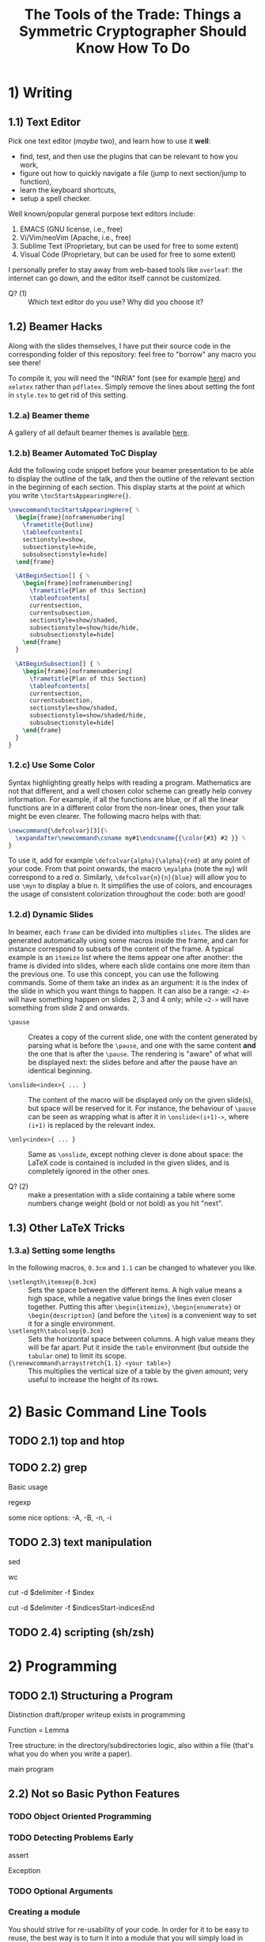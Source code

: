 #+TITLE: The Tools of the Trade: Things a Symmetric Cryptographer Should Know How To Do

* 1) Writing
** 1.1) Text Editor
Pick one text editor (/maybe/ two), and learn how to use it *well*:
- find, test, and then use the plugins that can be relevant to how you work,
- figure out how to quickly navigate a file (jump to next section/jump to function),
- learn the keyboard shortcuts,
- setup a spell checker.

Well known/popular general purpose text editors include:
1. EMACS (GNU license, i.e., free)
2. Vi/Vim/neoVim (Apache, i.e., free)
3. Sublime Text (Proprietary, but can be used for free to some extent)
4. Visual Code  (Proprietary, but can be used for free to some extent)

I personally prefer to stay away from web-based tools like =overleaf=: the internet can go down, and the editor itself cannot be customized.

- Q? (1) :: Which text editor do you use? Why did you choose it?
** 1.2) Beamer Hacks
Along with the slides themselves, I have put their source code in the corresponding folder of this repository: feel free to "borrow" any macro you see there!

To compile it, you will need the "INRIA" font (see for example [[https://fonts.google.com/specimen/Inria+Serif][here]]) and =xelatex= rather than =pdflatex=. Simply remove the lines about setting the font in =style.tex= to get rid of this setting.
*** 1.2.a) Beamer theme
A gallery of all default beamer themes is available [[https://deic.uab.cat/~iblanes/beamer_gallery/][here]].

*** 1.2.b) Beamer Automated ToC Display
Add the following code snippet before your beamer presentation to be able to display the outline of the talk, and then the outline of the relevant section in the beginning of each section. This display starts at the point at which you write =\tocStartsAppearingHere{}=.

#+BEGIN_SRC latex
\newcommand\tocStartsAppearingHere{ %
  \begin{frame}[noframenumbering]
    \frametitle{Outline}
    \tableofcontents[
    sectionstyle=show,
    subsectionstyle=hide,
    subsubsectionstyle=hide] 
  \end{frame}

  \AtBeginSection[] { %
    \begin{frame}[noframenumbering]
      \frametitle{Plan of this Section}
      \tableofcontents[
      currentsection,
      currentsubsection,
      sectionstyle=show/shaded,
      subsectionstyle=show/hide/hide,
      subsubsectionstyle=hide]
    \end{frame}
  }

  \AtBeginSubsection[] { %
    \begin{frame}[noframenumbering]
      \frametitle{Plan of this Section}
      \tableofcontents[
      currentsection,
      currentsubsection,
      sectionstyle=show/shaded,
      subsectionstyle=show/shaded/hide,
      subsubsectionstyle=hide]
    \end{frame}
  }
}

#+END_SRC

*** 1.2.c) Use Some Color
Syntax highlighting greatly helps with reading a program. Mathematics are not that different, and a well chosen color scheme can greatly help convey information. For example, if all the functions are blue, or if all the linear functions are in a different color from the non-linear ones, then your talk might be even clearer. The following macro helps with that:

#+BEGIN_SRC latex
\newcommand{\defcolvar}[3]{%
  \expandafter\newcommand\csname my#1\endcsname{{\color{#3} #2 }} %
}
#+END_SRC

To use it, add for example =\defcolvar{alpha}{\alpha}{red}= at any point of your code. From that point onwards, the macro =\myalpha= (note the =my=) will correspond to a red $\alpha$. Similarly, =\defcolvar{n}{n}{blue}= will allow you to use =\myn= to display a blue n. It simplifies the use of colors, and encourages the usage of consistent colorization throughout the code: both are good!
*** 1.2.d) Dynamic Slides
In beamer, each =frame= can be divided into multiplies =slides=. The slides are generated automatically using some macros inside the frame, and can for instance correspond to subsets of the content of the frame. A typical example is an =itemize= list where the items appear one after another: the frame is divided into slides, where each slide contains one more item than the previous one. To use this concept, you can use the following commands. Some of them take an index as an argument: it is the index of the slide in which you want things to happen. It can also be a range: =<2-4>= will have something happen on slides 2, 3 and 4 only; while =<2->= will have something from slide 2 and onwards.

- =\pause= :: Creates a copy of the current slide, one with the content generated by parsing what is before the =\pause=, and one with the same content *and* the one that is after the =\pause=. The rendering is "aware" of what will be displayed next: the slides before and after the pause have an identical beginning.

- =\onslide<index>{ ... }= :: The content of the macro will be displayed only on the given slide(s), but space will be reserved for it. For instance, the behaviour of =\pause= can be seen as wrapping what is after it in =\onslide<(i+1)->=, where =(i+1)= is replaced by the relevant index.

- =\only<index>{ ... }= :: Same as =\onslide=, except nothing clever is done about space: the LaTeX code is contained is included in the given slides, and is completely ignored in the other ones.
  
- Q? (2) :: make a presentation with a slide containing a table where some numbers change weight (bold or not bold) as you hit "next".

** 1.3) Other LaTeX Tricks
*** 1.3.a) Setting some lengths
In the following macros, =0.3cm= and =1.1= can be changed to whatever you like.
- =\setlength\itemsep{0.3cm}= :: Sets the space between the different items. A high value means a high space, while a negative value brings the lines even closer together. Putting this after =\begin{itemize}=, =\begin{enumerate}= or =\begin{description}= (and before the =\item=) is a convenient way to set it for a single environment.
- =\setlength\tabcolsep{0.3cm}= :: Sets the horizontal space between columns. A high value means they will be far apart. Put it inside the =table= environment (but outside the =tabular= one) to limit its scope.
- ={\renewcommand\arraystretch{1.1} <your table>}= :: This multiplies the vertical size of a table by the given amount; very useful to increase the height of its rows. 
* 2) Basic Command Line Tools
** TODO 2.1) top and htop
** TODO 2.2) grep
Basic usage

regexp

some nice options: -A, -B, -n, -i
** TODO 2.3) text manipulation
sed

wc

cut -d $delimiter -f $index

cut -d $delimiter -f $indicesStart-indicesEnd
** TODO 2.4) scripting (sh/zsh)

* 2) Programming
** TODO 2.1) Structuring a Program
Distinction draft/proper writeup exists in programming

Function = Lemma

Tree structure: in the directory/subdirectories logic, also within a file (that's what you do when you write a paper).

main program
** 2.2) Not so Basic Python Features
*** TODO Object Oriented Programming
*** TODO Detecting Problems Early
assert

Exception

*** TODO Optional Arguments

*** Creating a module
You should strive for re-usability of your code. In order for it to be easy to reuse, the best way is to turn it into a module that you will simply load in your subsequent work. If your library is small, you can keep it to a single file. However, having a multi-file module is not that hard. Both are explained below.
**** Single file
If your code is in a single file, then reusing it elsewhere is straightforward: simply use the =import= mecanism. For example, supposed you have the following file (=yourLib.py=) in a directory.
#+BEGIN_SRC python :tangle py/yourLib.py
def basic_function():
    print("something")

constant = 3
#+END_SRC

Then you can reuse it by loading it from another file, say =mainFile.py=, as long as it is in the same directory. You can do it in two different ways.

First way, where you need to explicitely mention =yourLib= when you use its content.
#+BEGIN_SRC python :tangle py/mainFile-single.py
import yourLib # <- note the absence of ".py"

yourLib.basic_function()
print("constant from yourLib = ", yourLib.constant)
#+END_SRC

Second way, where you don't need to (which is nice), but which could lead to conflicts in names if you are not careful (which is less nice).

#+BEGIN_SRC python :tangle py/mainFile-single-bis.py
from yourLib import basic_function, constant

basic_function()
print("constant from yourLib = ", constant)
#+END_SRC

In the second case, in order to mention one by one all the functions you want to import, just use =from yourLib import *= instead.

**** Multiple files
Suppose your library is big enough that you can't get away with just one file. The idea in this case is that you will put all of these in a folder, and then import this folder. For example, you can create the folder =yourModule=, and put two files in it that are as follows:

=yourModule/first.py= contains the same as before...

#+BEGIN_SRC python :tangle py/yourModule/first.py
def basic_function():
    print("something")

constant = 3
#+END_SRC

... and =yourModule/second.py= contains another piece of impressive software engineering.

#+BEGIN_SRC python :tangle py/yourModule/second.py
def sophisticated_function():
    result = "something"
    result += " sophisticated"
    print(result)

other_constant = 4
#+END_SRC

You then simply need to add the following file called =__init__.py= to this folder...

#+BEGIN_SRC python :tangle py/yourModule/__init__.py
from .first import *
from .second import *
#+END_SRC

... so that the directory tree is:
- =theProjectYouWorkOn/=
  - =mainFile.py=
  - =yourModule/=
    - =first.py= 
    - =second.py= 
    - =__init__.py= 

The following =mainFile.py= will then work as expected: importing =yourModule= will run the =__init__.py= script, and provide you with the functions contained in the =first.py= and =second.py= files. 
      
#+BEGIN_SRC python :tangle py/mainFile-module.py
from yourModule import *

basic_function()
sophisticated_function()
print("other constant = ", other_constant)
#+END_SRC

You can add some logic in the =__init__.py= script to decide which of the files you want to import, for instance by testing which OS your user is using and/or which python/SAGE version.

*** Adding Some C++ to It
Basic case of functions.

Classes is left as an exercise.
** 2.3) Some helpful links
- =Rich= is a python module that can easily make your terminal output much prettier---and thus much easier to parse. [[https://rich.readthedocs.io/en/stable/introduction.html][Link]].
* Storing and Retrieving Information
** "Knowledge Management Systems"
*** To keep notes
"personal wiki" "second brain"
*** Accumulating knowledge
=templates= folder?

file with LaTeX macros
** cryptobib
*** Getting it
basic download from https://cryptobib.di.ens.fr/

as a git submodule
*** Application
- Q? :: What is the cryptobib bibtex key for the paper introducing the =Griffin= hash function?
- Q? :: Write a short shell script taking as input part of the title of a paper and which returns its bibtex key. 

* Working Together
** =git= (basics)
** Overleaf
Exists and is used, so you should know how to use it. In particular, learn how to download a complete project, and do it on a regular basis if you use it (as a security measure).

Also, I would not recommend relying on it too much: it can crash (and then you are stuck), and it can force your co-authors to use its text editor rather than their customized and optimized personal one.

* Additional Resources
- MIT "missing semester :: Students from MIT have put online resources about the tools they need to master for the CS education, which are of course very similar to those needed for cryptography research. It has its own [[https://missing.csail.mit.edu/][website]].
- MPRI classes :: MPRI is a master's degree in Paris focused on theoretical computer science. The content of its courses is online, in particular, the following link will take you to a class on "Efficient Algorithms in Computer Algebra": [[https://wikimpri.dptinfo.ens-cachan.fr/doku.php?id=cours:c-2-22][link]].


